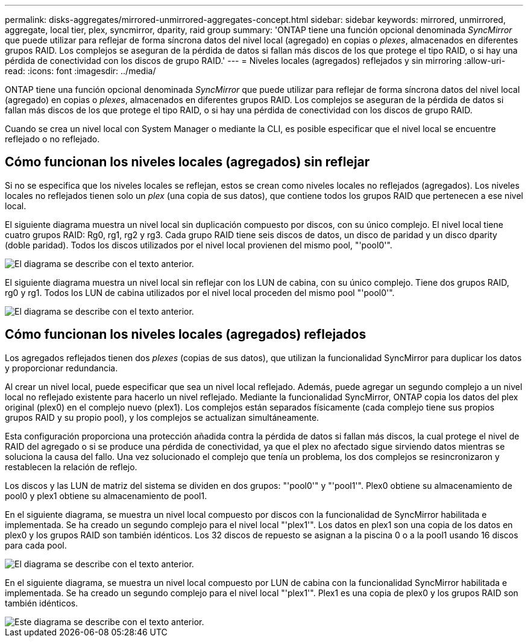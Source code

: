 ---
permalink: disks-aggregates/mirrored-unmirrored-aggregates-concept.html 
sidebar: sidebar 
keywords: mirrored, unmirrored, aggregate, local tier, plex, syncmirror, dparity, raid group 
summary: 'ONTAP tiene una función opcional denominada _SyncMirror_ que puede utilizar para reflejar de forma síncrona datos del nivel local (agregado) en copias o _plexes_, almacenados en diferentes grupos RAID. Los complejos se aseguran de la pérdida de datos si fallan más discos de los que protege el tipo RAID, o si hay una pérdida de conectividad con los discos de grupo RAID.' 
---
= Niveles locales (agregados) reflejados y sin mirroring
:allow-uri-read: 
:icons: font
:imagesdir: ../media/


[role="lead"]
ONTAP tiene una función opcional denominada _SyncMirror_ que puede utilizar para reflejar de forma síncrona datos del nivel local (agregado) en copias o _plexes_, almacenados en diferentes grupos RAID. Los complejos se aseguran de la pérdida de datos si fallan más discos de los que protege el tipo RAID, o si hay una pérdida de conectividad con los discos de grupo RAID.

Cuando se crea un nivel local con System Manager o mediante la CLI, es posible especificar que el nivel local se encuentre reflejado o no reflejado.



== Cómo funcionan los niveles locales (agregados) sin reflejar

Si no se especifica que los niveles locales se reflejan, estos se crean como niveles locales no reflejados (agregados). Los niveles locales no reflejados tienen solo un _plex_ (una copia de sus datos), que contiene todos los grupos RAID que pertenecen a ese nivel local.

El siguiente diagrama muestra un nivel local sin duplicación compuesto por discos, con su único complejo. El nivel local tiene cuatro grupos RAID: Rg0, rg1, rg2 y rg3. Cada grupo RAID tiene seis discos de datos, un disco de paridad y un disco dparity (doble paridad). Todos los discos utilizados por el nivel local provienen del mismo pool, "'pool0'".

image::../media/drw-plexum-scrn-en-noscale.gif[El diagrama se describe con el texto anterior.]

El siguiente diagrama muestra un nivel local sin reflejar con los LUN de cabina, con su único complejo. Tiene dos grupos RAID, rg0 y rg1. Todos los LUN de cabina utilizados por el nivel local proceden del mismo pool "'pool0'".

image::../media/unmirrored-aggregate-with-array-luns.gif[El diagrama se describe con el texto anterior.]



== Cómo funcionan los niveles locales (agregados) reflejados

Los agregados reflejados tienen dos _plexes_ (copias de sus datos), que utilizan la funcionalidad SyncMirror para duplicar los datos y proporcionar redundancia.

Al crear un nivel local, puede especificar que sea un nivel local reflejado.  Además, puede agregar un segundo complejo a un nivel local no reflejado existente para hacerlo un nivel reflejado. Mediante la funcionalidad SyncMirror, ONTAP copia los datos del plex original (plex0) en el complejo nuevo (plex1). Los complejos están separados físicamente (cada complejo tiene sus propios grupos RAID y su propio pool), y los complejos se actualizan simultáneamente.

Esta configuración proporciona una protección añadida contra la pérdida de datos si fallan más discos, la cual protege el nivel de RAID del agregado o si se produce una pérdida de conectividad, ya que el plex no afectado sigue sirviendo datos mientras se soluciona la causa del fallo. Una vez solucionado el complejo que tenía un problema, los dos complejos se resincronizaron y restablecen la relación de reflejo.

Los discos y las LUN de matriz del sistema se dividen en dos grupos: "'pool0'" y "'pool1'". Plex0 obtiene su almacenamiento de pool0 y plex1 obtiene su almacenamiento de pool1.

En el siguiente diagrama, se muestra un nivel local compuesto por discos con la funcionalidad de SyncMirror habilitada e implementada. Se ha creado un segundo complejo para el nivel local "'plex1'". Los datos en plex1 son una copia de los datos en plex0 y los grupos RAID son también idénticos. Los 32 discos de repuesto se asignan a la piscina 0 o a la pool1 usando 16 discos para cada pool.

image::../media/drw-plexm-scrn-en-noscale.gif[El diagrama se describe con el texto anterior.]

En el siguiente diagrama, se muestra un nivel local compuesto por LUN de cabina con la funcionalidad SyncMirror habilitada e implementada. Se ha creado un segundo complejo para el nivel local "'plex1'". Plex1 es una copia de plex0 y los grupos RAID son también idénticos.

image::../media/mirrored-aggregate-with-array-luns.gif[Este diagrama se describe con el texto anterior.]
